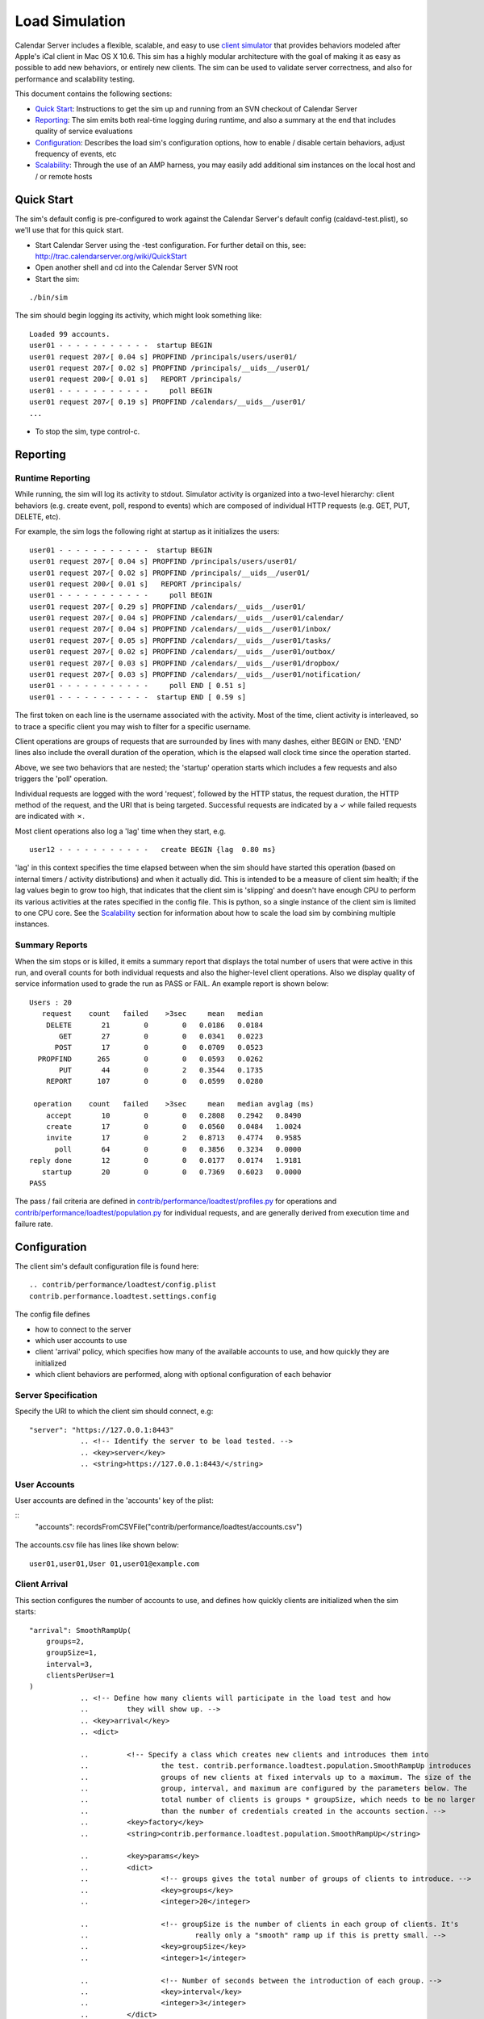 ==========================
Load Simulation
==========================

Calendar Server includes a flexible, scalable, and easy to use `client simulator <http://trac.calendarserver.org/browser/CalendarServer/trunk/contrib/performance/loadtest>`_ that provides behaviors modeled after Apple's iCal client in Mac OS X 10.6. This sim has a highly modular architecture with the goal of making it as easy as possible to add new behaviors, or entirely new clients. The sim can be used to validate server correctness, and also for performance and scalability testing.

This document contains the following sections:

* `Quick Start`_: Instructions to get the sim up and running from an SVN checkout of Calendar Server

* `Reporting`_: The sim emits both real-time logging during runtime, and also a summary at the end that includes quality of service evaluations

* `Configuration`_: Describes the load sim's configuration options, how to enable / disable certain behaviors, adjust frequency of events, etc

* `Scalability`_: Through the use of an AMP harness, you may easily add additional sim instances on the local host and / or remote hosts

---------------------
Quick Start
---------------------

The sim's default config is pre-configured to work against the Calendar Server's default config (caldavd-test.plist), so we'll use that for this quick start.

- Start Calendar Server using the -test configuration. For further detail on this, see: http://trac.calendarserver.org/wiki/QuickStart
- Open another shell and cd into the Calendar Server SVN root
- Start the sim:

::

 ./bin/sim

The sim should begin logging its activity, which might look something like:

::

 Loaded 99 accounts.
 user01 - - - - - - - - - - -  startup BEGIN 
 user01 request 207✓[ 0.04 s] PROPFIND /principals/users/user01/
 user01 request 207✓[ 0.02 s] PROPFIND /principals/__uids__/user01/
 user01 request 200✓[ 0.01 s]   REPORT /principals/
 user01 - - - - - - - - - - -     poll BEGIN 
 user01 request 207✓[ 0.19 s] PROPFIND /calendars/__uids__/user01/
 ...

- To stop the sim, type control-c.

---------------------
Reporting
---------------------

Runtime Reporting
-----------------

While running, the sim will log its activity to stdout. Simulator activity is organized into a two-level hierarchy: client behaviors (e.g. create event, poll, respond to events) which are composed of individual HTTP requests (e.g. GET, PUT, DELETE, etc).

For example, the sim logs the following right at startup as it initializes the users:

::

 user01 - - - - - - - - - - -  startup BEGIN 
 user01 request 207✓[ 0.04 s] PROPFIND /principals/users/user01/
 user01 request 207✓[ 0.02 s] PROPFIND /principals/__uids__/user01/
 user01 request 200✓[ 0.01 s]   REPORT /principals/
 user01 - - - - - - - - - - -     poll BEGIN 
 user01 request 207✓[ 0.29 s] PROPFIND /calendars/__uids__/user01/
 user01 request 207✓[ 0.04 s] PROPFIND /calendars/__uids__/user01/calendar/
 user01 request 207✓[ 0.04 s] PROPFIND /calendars/__uids__/user01/inbox/
 user01 request 207✓[ 0.05 s] PROPFIND /calendars/__uids__/user01/tasks/
 user01 request 207✓[ 0.02 s] PROPFIND /calendars/__uids__/user01/outbox/
 user01 request 207✓[ 0.03 s] PROPFIND /calendars/__uids__/user01/dropbox/
 user01 request 207✓[ 0.03 s] PROPFIND /calendars/__uids__/user01/notification/
 user01 - - - - - - - - - - -     poll END [ 0.51 s]
 user01 - - - - - - - - - - -  startup END [ 0.59 s]

The first token on each line is the username associated with the activity. Most of the time, client activity is interleaved, so to trace a specific client you may wish to filter for a specific username.

Client operations are groups of requests that are surrounded by lines with many dashes, either BEGIN or END. 'END' lines also include the overall duration of the operation, which is the elapsed wall clock time since the operation started.

Above, we see two behaviors that are nested; the 'startup' operation starts which includes a few requests and also triggers the 'poll' operation.

Individual requests are logged with the word 'request', followed by the HTTP status, the request duration, the HTTP method of the request, and the URI that is being targeted. Successful requests are indicated by a ✓ while failed requests are indicated with ✗.

Most client operations also log a 'lag' time when they start, e.g.

::

 user12 - - - - - - - - - - -   create BEGIN {lag  0.80 ms}

'lag' in this context specifies the time elapsed between when the sim should have started this operation (based on internal timers / activity distributions) and when it actually did. This is intended to be a measure of client sim health; if the lag values begin to grow too high, that indicates that the client sim is 'slipping' and doesn't have enough CPU to perform its various activities at the rates specified in the config file. This is python, so a single instance of the client sim is limited to one CPU core. See the `Scalability`_ section for information about how to scale the load sim by combining multiple instances.

Summary Reports
---------------
When the sim stops or is killed, it emits a summary report that displays the total number of users that were active in this run, and overall counts for both individual requests and also the higher-level client operations. Also we display quality of service information used to grade the run as PASS or FAIL. An example report is shown below::

 Users : 20
    request    count   failed    >3sec     mean   median
     DELETE       21        0        0   0.0186   0.0184
        GET       27        0        0   0.0341   0.0223
       POST       17        0        0   0.0709   0.0523
   PROPFIND      265        0        0   0.0593   0.0262
        PUT       44        0        2   0.3544   0.1735
     REPORT      107        0        0   0.0599   0.0280

  operation    count   failed    >3sec     mean   median avglag (ms)
     accept       10        0        0   0.2808   0.2942   0.8490
     create       17        0        0   0.0560   0.0484   1.0024
     invite       17        0        2   0.8713   0.4774   0.9585
       poll       64        0        0   0.3856   0.3234   0.0000
 reply done       12        0        0   0.0177   0.0174   1.9181
    startup       20        0        0   0.7369   0.6023   0.0000
 PASS

The pass / fail criteria are defined in `contrib/performance/loadtest/profiles.py <http://trac.calendarserver.org/browser/CalendarServer/trunk/contrib/performance/loadtest/profiles.py>`_ for operations and `contrib/performance/loadtest/population.py <http://trac.calendarserver.org/browser/CalendarServer/trunk/contrib/performance/loadtest/population.py>`_ for individual requests, and are generally derived from execution time and failure rate.

---------------------
Configuration
---------------------

The client sim's default configuration file is found here::

 .. contrib/performance/loadtest/config.plist
 contrib.performance.loadtest.settings.config

The config file defines

- how to connect to the server
- which user accounts to use
- client 'arrival' policy, which specifies how many of the available accounts to use, and how quickly they are initialized
- which client behaviors are performed, along with optional configuration of each behavior

Server Specification
---------------------

Specify the URI to which the client sim should connect, e.g::

    "server": "https://127.0.0.1:8443"
                .. <!-- Identify the server to be load tested. -->
                .. <key>server</key>
                .. <string>https://127.0.0.1:8443/</string>

User Accounts
-------------

User accounts are defined in the 'accounts' key of the plist:

::
    "accounts": recordsFromCSVFile("contrib/performance/loadtest/accounts.csv")

                .. <!-- Define the credentials of the clients which will be used to load test 
                ..         the server. These credentials must already be valid on the server. -->
                .. <key>accounts</key>
                .. <dict>
                ..         <!-- The loader is the fully-qualified Python name of a callable which 
                ..                 returns a list of directory service records defining all of the client accounts 
                ..                 to use. contrib.performance.loadtest.sim.recordsFromCSVFile reads username, 
                ..                 password, mailto triples from a CSV file and returns them as a list of faked 
                ..                 directory service records. -->
                ..         <key>loader</key>
                ..         <string>contrib.performance.loadtest.sim.recordsFromCSVFile</string>

                ..         <!-- Keyword arguments may be passed to the loader. -->
                ..         <key>params</key>
                ..         <dict>
                ..                 <!-- recordsFromCSVFile interprets the path relative to the config.plist, 
                ..                         to make it independent of the script's working directory while still allowing 
                ..                         a relative path. This isn't a great solution. -->
                ..                 <key>path</key>
                ..                 <string>contrib/performance/loadtest/accounts.csv</string>
                ..         </dict>
                .. </dict>

The accounts.csv file has lines like shown below::

 user01,user01,User 01,user01@example.com

Client Arrival
----------------

This section configures the number of accounts to use, and defines how quickly clients are initialized when the sim starts::

    "arrival": SmoothRampUp(
        groups=2,
        groupSize=1,
        interval=3,
        clientsPerUser=1
    )
                .. <!-- Define how many clients will participate in the load test and how 
                ..         they will show up. -->
                .. <key>arrival</key>
                .. <dict>

                ..         <!-- Specify a class which creates new clients and introduces them into 
                ..                 the test. contrib.performance.loadtest.population.SmoothRampUp introduces 
                ..                 groups of new clients at fixed intervals up to a maximum. The size of the 
                ..                 group, interval, and maximum are configured by the parameters below. The 
                ..                 total number of clients is groups * groupSize, which needs to be no larger 
                ..                 than the number of credentials created in the accounts section. -->
                ..         <key>factory</key>
                ..         <string>contrib.performance.loadtest.population.SmoothRampUp</string>

                ..         <key>params</key>
                ..         <dict>
                ..                 <!-- groups gives the total number of groups of clients to introduce. -->
                ..                 <key>groups</key>
                ..                 <integer>20</integer>

                ..                 <!-- groupSize is the number of clients in each group of clients. It's 
                ..                         really only a "smooth" ramp up if this is pretty small. -->
                ..                 <key>groupSize</key>
                ..                 <integer>1</integer>

                ..                 <!-- Number of seconds between the introduction of each group. -->
                ..                 <key>interval</key>
                ..                 <integer>3</integer>
                ..         </dict>

                .. </dict>

In the default configuration, one client is initialized every 3 seconds, until 20 clients are initialized. As soon as a client is initialized, it begins to perform its specified behaviors at the configured rates (see "Client Behaviors").

To increase the client load, increase the number of groups.

To increase the rate at which clients are initialized, reduce 'interval' and / or increase 'groupSize'

Remember: **The total number of clients is groups * groupSize, which needs to be no larger than the number of credentials created in the accounts section**

Client Behaviors
----------------

The 'clients' plist key is an array of dictionaries, where each dict has the keys:

- 'software', which specifies the implementation class for this client. For example:

::

    "software": OS_X_10_11

 .. <key>software</key>
 .. <string>contrib.performance.loadtest.ical.SnowLeopard</string>

- 'params', optionally specifying parameters accepted by this software. For example:

::
    
    "params": {
        "title": "10.11",
        "calendarHomePollInterval": 5,
        "supportAmpPush": True,
        "ampPushHost": "localhost",
        "ampPushPort": 62311
    },

  .. <!-- Arguments to use to initialize the SnowLeopard instance. -->
  .. <key>params</key>
  .. <dict>
  ..         <!-- SnowLeopard can poll the calendar home at some interval. This is 
  ..                 in seconds. -->
  ..         <key>calendarHomePollInterval</key>
  ..         <integer>30</integer>

  ..         <!-- If the server advertises xmpp push, SnowLeopard can wait for notifications 
  ..                 about calendar home changes instead of polling for them periodically. If 
  ..                 this option is true, then look for the server advertisement for xmpp push 
  ..                 and use it if possible. Still fall back to polling if there is no xmpp push 
  ..                 advertised. -->
  ..         <key>supportPush</key>
  ..         <false />
  .. </dict>

- 'profiles' is an array of profiles specifying individual behaviors of this software.

::

    Eventer(enabled=True, interval=0.1, eventStartDistribution=STANDARD_WORK_DISTRIBUTION),
    Inviter(enabled=True, interval=1, numInviteesDistribution=NormalDistribution(7, 2)),
    Tasker(enabled=False, interval=30),
    Completer(enabled=True, interval=180, completeLikelihood=BernoulliDistribution(0.8)),
    CalendarMaker(enabled=True, interval=10)

 .. <!-- This profile accepts invitations to events, handles cancels, and
 ..      handles replies received. -->
 .. <dict>
 ..         <key>class</key>
 ..         <string>contrib.performance.loadtest.profiles.Accepter</string>

 ..         <key>params</key>
 ..         <dict>
 ..                 <key>enabled</key>
 ..                 <true/>

 ..                 <!-- Define how long to wait after seeing a new invitation before 
 ..                         accepting it. -->
 ..                 <key>acceptDelayDistribution</key>
 ..                 <dict>
 ..                         <key>type</key>
 ..                         <string>contrib.performance.stats.NormalDistribution</string>
 ..                         <key>params</key>
 ..                         <dict>
 ..                                 <!-- mean -->
 ..                                 <key>mu</key>
 ..                                 <integer>60</integer>
 ..                                 <!-- standard deviation -->
 ..                                 <key>sigma</key>
 ..                                 <integer>60</integer>
 ..                         </dict>
 ..                 </dict>
 ..         </dict>
 .. </dict>

Some parameters may be safely modified to suit your purposes, for example you might choose to disable certain profiles (by setting 'enabled' to false) in order to simulate only specific types of activity. Also, you can edit the params for the various distributions to configure how often things happen.

Motivated readers may also develop new behaviors for existing clients, or even entirely new clients. An example of adding a new behavior to an existing client can be found here: http://trac.calendarserver.org/changeset/8428.

---------------------
Scalability
---------------------

A good amount of activity can be generated by a single client sim instance, and that should be suitable for most cases. However, if your task is performance or scalability testing, you will likely want to generate more load than can be presented by a single CPU core (which is all you can get from a single Python process). By adding a 'workers' array to the sim's config file you can specify the use of additional sim instances on the local host, and / or remote hosts. In this configuration, the master process will distribute work across all the workers. In general, you shouldn't need additional workers unless you are approaching CPU saturation for your existing sim instance(s). The "lag" statistic is another useful metric for determining whether the client sim is hitting its targets - if it gets too high, consider adding workers.

The specific approach you take when configuring a high load depends on your goals and available resources. If your goal is to beat down a server until it melts into the floor, it is legitimate to use a less accurate simulation by reducing the timers and intervals in the client sim's behavior configuration. If instead you wish to see how many 'realistic' clients your server can service, you will want to stick with reasonable values for timers and intervals, and instead increase load by configuring more user accounts (in the 'arrival' section of the config file, and the separate user accounts file).

To use four instances on the local host::

Python Configuration::
workers=["./python contrib/performance/loadtest/ampsim.py" * 4]  # Spawns for workers

PList Configuration::
 <key>workers</key>
 <array>
     <string>./python contrib/performance/loadtest/ampsim.py</string>
     <string>./python contrib/performance/loadtest/ampsim.py</string>
     <string>./python contrib/performance/loadtest/ampsim.py</string>
     <string>./python contrib/performance/loadtest/ampsim.py</string>
 </array>

To use four instances each on two different remote hosts, use something like::

 <key>workers</key>
 <array>
     <string>exec ssh blade2 'cd ~/ccs/CalendarServer ; exec ./python contrib/performance/loadtest/ampsim.py'</string>
     <string>exec ssh blade2 'cd ~/ccs/CalendarServer ; exec ./python contrib/performance/loadtest/ampsim.py'</string>
     <string>exec ssh blade2 'cd ~/ccs/CalendarServer ; exec ./python contrib/performance/loadtest/ampsim.py'</string>
     <string>exec ssh blade2 'cd ~/ccs/CalendarServer ; exec ./python contrib/performance/loadtest/ampsim.py'</string>
     <string>exec ssh blade3 'cd ~/ccs/CalendarServer ; exec ./python contrib/performance/loadtest/ampsim.py'</string>
     <string>exec ssh blade3 'cd ~/ccs/CalendarServer ; exec ./python contrib/performance/loadtest/ampsim.py'</string>
     <string>exec ssh blade3 'cd ~/ccs/CalendarServer ; exec ./python contrib/performance/loadtest/ampsim.py'</string>
     <string>exec ssh blade3 'cd ~/ccs/CalendarServer ; exec ./python contrib/performance/loadtest/ampsim.py'</string>
 </array>

**When using remote hosts, the ssh commands must work in an unattended fashion, so configure SSH keys as needed**. Also, each remote host needs to have a Calendar Server SVN checkout. In this example, the hosts blade2 and blade3 need to have an SVN checkout of Calendar Server at ~/ccs/CalendarServer.

Configuration of the additional workers is handled by the master, so you need not distribute the sim's config file to the other hosts. Each instance gets an identical copy of the config. The amount of work attempted by the sim is not changed by adding workers; instead, the master distributes work (i.e. user accounts) across the workers. To do more work, add user accounts.

When running the sim using multiple instances, the standard output of each child instance is sent to the master. For example, when starting with four instances::

 Loaded 99 accounts.
 Initiating worker configuration
 Initiating worker configuration
 Initiating worker configuration
 Initiating worker configuration
 Worker configuration complete.
 Worker configuration complete.
 Worker configuration complete.
 Worker configuration complete.
 user01 - - - - - - - - - - -  startup BEGIN 
 ...


